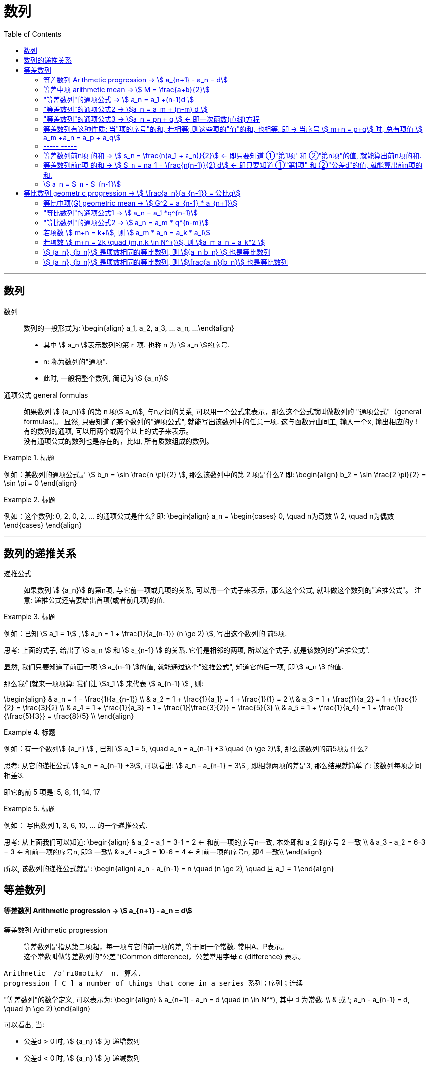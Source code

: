 
= 数列
:toc:

---

== 数列

数列:: 数列的一般形式为:
\begin{align}
a_1, a_2, a_3, ... a_n, ...
\end{align}

- 其中 stem:[ a_n ]表示数列的第 n 项. 也称 n 为 stem:[ a_n ]的序号.
- n: 称为数列的"通项".
- 此时, 一般将整个数列, 简记为 stem:[  {a_n}]

通项公式 general formulas :: 如果数列 stem:[  {a_n}] 的第 n 项stem:[  a_n], 与n之间的关系, 可以用一个公式来表示，那么这个公式就叫做数列的 "通项公式"（general formulas）。 显然, 只要知道了某个数列的"通项公式", 就能写出该数列中的任意一项. 这与函数异曲同工, 输入一个x, 输出相应的y ! +
有的数列的通项, 可以用两个或两个以上的式子来表示。 +
没有通项公式的数列也是存在的，比如, 所有质数组成的数列。

.标题
====
例如：某数列的通项公式是 stem:[ b_n = \sin \frac{n \pi}{2} ], 那么该数列中的第 2 项是什么?
即:
\begin{align}
b_2 = \sin \frac{2 \pi}{2} = \sin \pi = 0
\end{align}
====

.标题
====
例如：这个数列: 0, 2, 0, 2, ... 的通项公式是什么?
即:
\begin{align}
a_n = \begin{cases}
0, \quad n为奇数 \\
2, \quad n为偶数
\end{cases}
\end{align}
====

---

== 数列的递推关系

递推公式:: 如果数列 stem:[  {a_n}] 的第n项, 与它前一项或几项的关系, 可以用一个式子来表示，那么这个公式, 就叫做这个数列的"递推公式"。 注意: 递推公式还需要给出首项(或者前几项)的值.

.标题
====
例如：已知 stem:[ a_1 = 1] , stem:[ a_n = 1 + \frac{1}{a_{n-1}} (n \ge 2) ], 写出这个数列的 前5项.

思考: 上面的式子, 给出了 stem:[ a_n ] 和 stem:[ a_{n-1} ] 的关系. 它们是相邻的两项, 所以这个式子, 就是该数列的"递推公式".

显然, 我们只要知道了前面一项 stem:[ a_{n-1} ]的值, 就能通过这个"递推公式", 知道它的后一项, 即 stem:[ a_n ] 的值.

那么我们就来一项项算: 我们让 stem:[a_1 ] 来代表  stem:[ a_{n-1} ] , 则:

\begin{align}
& a_n = 1 + \frac{1}{a_{n-1}} \\
& a_2 = 1 + \frac{1}{a_1} = 1 + \frac{1}{1} = 2 \\
& a_3 = 1 + \frac{1}{a_2} = 1 + \frac{1}{2} = \frac{3}{2} \\
& a_4 = 1 + \frac{1}{a_3} = 1 + \frac{1}{\frac{3}{2}} = \frac{5}{3} \\
& a_5 = 1 + \frac{1}{a_4} = 1 + \frac{1}{\frac{5}{3}} = \frac{8}{5} \\
\end{align}

====

.标题
====
例如：有一个数列stem:[ {a_n} ] , 已知 stem:[ a_1 = 5, \quad a_n = a_{n-1} +3 \quad (n \ge 2)], 那么该数列的前5项是什么?

思考: 从它的递推公式 stem:[  a_n = a_{n-1} +3], 可以看出: stem:[  a_n - a_{n-1} = 3] , 即相邻两项的差是3, 那么结果就简单了: 该数列每项之间相差3.

即它的前 5 项是: 5, 8, 11, 14, 17
====


.标题
====
例如： 写出数列 1, 3, 6, 10, ... 的一个递推公式.

思考: 从上面我们可以知道:
\begin{align}
& a_2 - a_1 = 3-1 = 2 <- 和前一项的序号n一致, 本处即和 a_2 的序号 2 一致 \\
& a_3 - a_2 = 6-3 = 3 <- 和前一项的序号n, 即3 一致\\
& a_4 - a_3 = 10-6 = 4 <- 和前一项的序号n, 即4 一致\\
\end{align}

所以, 该数列的递推公式就是:
\begin{align}
a_n - a_{n-1} = n \quad (n \ge 2), \quad 且 a_1 = 1
\end{align}

====

== 等差数列

==== 等差数列 Arithmetic progression -> stem:[  a_{n+1} - a_n = d]

等差数列 Arithmetic progression:: 等差数列是指从第二项起，每一项与它的前一项的差, 等于同一个常数. 常用A、P表示。 +
这个常数叫做等差数列的"公差"(Common difference)，公差常用字母 d (difference) 表示。

....
Arithmetic  /əˈrɪθmətɪk/  n. 算术.
progression [ C ] a number of things that come in a series 系列；序列；连续
....

"等差数列"的数学定义, 可以表示为:
\begin{align}
& a_{n+1} - a_n = d \quad (n \in N^*), 其中 d 为常数. \\
& 或 \; a_n - a_{n-1} = d, \quad (n \ge 2)
\end{align}

可以看出, 当:

- 公差d > 0 时, stem:[ {a_n} ] 为 递增数列
- 公差d < 0 时, stem:[ {a_n} ] 为 递减数列
- 公差d = 0 时, stem:[ {a_n} ] 为 常数列

---

==== 等差中项 arithmetic mean -> stem:[  M = \frac{a+b}{2}]

等差中项 arithmetic mean:: 若 a, M, b 成 等差数列, 则 M 叫做 a与b 的"等差中项", 且: stem:[ M-a = b - M ], 即: stem:[ 2M = b+a ]
\begin{align}
\boxed{
M = \frac{a+b}{2}
}
\end{align}


....
mean : ~ (between A and B) a quality, condition, or way of doing sth that is in the middle of two extremes and better than either of them 中间；中庸；折中 /平均数；平均值；算术中项
....

.标题
====
例如： 在 -1, 5 这两个数中间插入一个数, 使这三个数组成一个"等差数列". 即是问这两个数的"等差中项"是什么?

根据"等差中项"的公式:
\begin{align}
M & = \frac{a+b}{2} \\
&  = \frac{-1 +5}{2} = 2
\end{align}

====

---

==== "等差数列"的通项公式 -> stem:[ a_n = a_1 +(n-1)d ]

如果已知等差数列 stem:[ {a_n} ] 的首项是 stem:[  a_1], 公差是 d, 那么可以求出该"等差数列"的通项公式吗? 可以.

方法1 (不完全归纳法): 可知:

\begin{align}
& a_2 = a_1 + d \\
& a_3 = a_2 + d  =  a_1 + 2d \\
& a_4 = a_3 + d  =  a_1 + 3d \\
& ... \\
& \boxed{
a_n = a_1 + (n-1) d
}
\end{align}

方法2: 叠加法:

\begin{align}
已知:
& a_2 - a_1 = d <- 第1个d, 即与后一项的系数相同 \\
& a_3 - a_2 = d <- 第2个d\\
& a_4 - a_3 = d <- 第3个d\\
& ... \\
& a_n - a_{n-1} = d <- 第 n-1 个d\\
& 把上面所有式子, 等号左边全加起来, 等号右边也全加起来, 就是: \\
& (- a_1 + a_2) + (- a_2 + a_3 ) + (- a_3 + a_4 ) + ... + (- a_{n-1} + a_n) = d+d+d+...+d \\
& -a_1  + a_n = (n-1)d \\
即: & \boxed{
 a_n = a_1 +(n-1)d
}
\end{align}


.标题
====
例如：求 10, 5, 0, -5 的通项公式.

思考: 使用等差数列的通项公式即可. 可知:
\begin{align}
& a_1 = 10 \\
& 公差d = 5-10 =-5
\end{align}

代入等差数列的通项公式 :
\begin{align}
a_n & =  a_1 +(n-1)d \\
& = 10  +(n-1)(-5) \\
& = 10 -5n +5 = -5n + 15
\end{align}
====

.标题
====
例如： 等差数列 8, 5, 2, ... 的第20项是多少?

\begin{align}
& 可知: \\
& a_1 = 8, \\
& d = 5-8 = -3 \\
& 所以代入等差数列的通项公式 : a_n  =  a_1 +(n-1)d \\
& a_n = 8 -3(n-1) <-这就是本等差数列的通项公式 \\
& a_{20} = 8-3(20-1) = 8 - 3*19 = -49 <- 第20项的值
\end{align}
====

.标题
====
例如：问: -401 是不是 等差数列 -5, -9, -13, ... 中的项?

我们用方程来做一做就能知道.

先算出该等差数列的通项公式:
\begin{align}
& a_1 = -5 \\
& d = -9 -(-5) = -4 \\
& 代入差数列的通项公式  a_n  =  a_1 +(n-1)d \\
& a_n = -5 -4(n-1) <- 即本例等差数列的通项公式
\end{align}

把 -401 代入上面的通项公式中, 只要 n 是整数(项的序数不存在分数的), 就说明 -401 的确是本等差数列中的项.

\begin{align}
& -401 = -5 -4(n-1) \\
& n = 100 <- 的确是整数, 说明 -401是本等差数列中的第100项
\end{align}

所以 -401 是本等差数列中的项.
====

.标题
====
例如： 已知等差数列stem:[ {a_n} ]中, stem:[ a_5 = 10 ], 若 stem:[ a_{12} = 31 ], 问 stem:[ a_25 =?]

可以列方程:
\begin{align}
& \begin{cases}
a_5 = a_1 + 4d = 10 \\
a_{12} = a_1 + 11d = 31
\end{cases} \\
& 解得 \begin{cases}
a_1 = -2 \\
d =3
\end{cases}
\end{align}
====

所以该数列的通项公式就是:
\begin{align}
\boxed{
a_n = a_1 + (n-1)d
}
= -2 + 3(n-1)
\end{align}

所以
\begin{align}
a_{25} = -2+3*(25-1) = 70
\end{align}
---


---

==== "等差数列"的通项公式2 -> stem:[a_n = a_m + (n-m) d  ]

.标题
====
例如：已知等差数列stem:[ {a_n} ]中, stem:[ a_5 = 10 ],  若 stem:[ d=2 ], 问 stem:[ a_10 = ? ]

\begin{align}
已知 \; a_5 & = 10 = a_1 + 4d \\
要求 \; a_{10} & = a_1 + 9d \\
& =  (a_1 + 4d) + 5d \\
& = a_5 + 5d \\
& = 10 + 9*2 <- 因为已知 d=2 \\
& = 28
\end{align}
====

这里可以得出一个规律:

*在等差数列stem:[ {a_n} ]中, 若知道: ①第m项 stem:[ a_m ]的值, 及 ②公差d的值, 就能知道第n项的值*:
\begin{align}
\boxed{
a_n = a_m + (n-m) d
}
\end{align}

例如:
\begin{align}
a_5 = a_3 + (5-3)d = a_3 + 2d
\end{align}

进一步, 我们就可以知道, 公差 d 也就等于:
\begin{align}
& \because a_n = a_m + (n-m) d \\
& \therefore \boxed{
d = \frac{a_n - a_m}{n-m} \\
<- 这个公式的意味 换言之, 我们只要知道了任意两个项的值, 就能算出该数列的公差d
}
\end{align}


.标题
====
例如：已知在等差数列 stem:[ {a_n} ]中, stem:[  a_1 + a_3 = 6, \quad a_7 = 18], 问 stem:[ a_10 = ? ]

思考: +
根据公式 stem:[  a_n = a_m + (n-m) d], 可知  stem:[  a_7 + 3d = a_{10}] <- 即, 要求的 stem:[ a_{10}] 可以拆分成 stem:[  a_7 + 3d]. +
stem:[ a_7  ]是已知的, 只要再知道 公差d, 就能算出题目.

那么 d 怎么求呢? 因为上面说过, 只要知道数列中任意两项的值, 就能算出公差d来. 现在我们只知道其中的一项 stem:[  a_7], 那么另一项能从哪里来呢?

[options="autowidth"]
|===
|步骤 |Header 2

|用"等差中项",来得到这个另一项
|我们注意到: stem:[  a_1 + a_3 = 6], 而我们可以用"等差中项"公式, 来得到其"中项", 即 stem:[  a_2],这样, 两项就齐了.

\begin{align}
\boxed{ 等差中项公式: M = \frac{前1项 + 第3项}{2}} \\
即: a_2 = \frac{a_1 + a_3}{2} = \frac{6}{2} = 3
\end{align}

所以, 现在我们手里就有两项的值了:
\begin{align}
& a_7 = 18 \\
& a_2 = 3
\end{align}

|通过任意两项, 来得出公差d
|所以我们就能通过任意两项, 来得出公差d:
\begin{align}
& \boxed{
d = \frac{a_n - a_m}{n-m}
}
= \frac{a_7 - a_2}{7-2}
= \frac{18-3}{5} = 3
\end{align}

|知道任意一项stem:[ a_m ]的值, 和公差d, 就能算出其他的任意一项stem:[ a_n ]的值
\begin{align}
\boxed{
 a_n = a_m + (n-m) d
}
\end{align}
|所以
\begin{align}
a_{10} = a_7 + 3d = 18 + 3*3 = 27
\end{align}
|===

====

---

==== "等差数列"的通项公式3 -> stem:[a_n = pn + q ] <- 即一次函数(直线)方程

.标题
====
例如：思考:stem:[ a_n = pn + q], 其中 p, q 为常数, 且 stem:[p \ne  0], 该数列是否是一个"等差数列"?

如果它是等差数列, 那么它的公差d, 一定是个常数! 那么我们就来看看它的公差是否是一个常数? 若是, 则的确是"等差数列", 如果不是常数, 那么它就不是"等差数列".

\begin{align}
d &= a_n - a_{n-1} \\
&= (pn + q) - (p(n-1)+q) \\
&= pn +q - pn + p - q \\
&= p <- p和项数n毫无关系, 项数n 是个变量, 而p是个常量
\end{align}

所以,  stem:[a_n = pn + q ] 的确是个等差数列.
====

这里, 我们就能得出 如何判断一个数列是"等差数列"的方法:
\begin{align}
\boxed{
 a_n = pn + q \quad (p, q 为常数, 且 p \ne  0)
}
<- 它是等差数列
\end{align}

*可以看出:该公式的本质其实就是个一次函数 (stem:[ f(x) = kx + b] )! 是一条直线.* 一条直线上的各x点, 的确是个等差关系.

---

==== 等差数列有这种性质: 当"项的序号"的和, 若相等; 则这些项的"值"的和, 也相等. 即 -> 当序号 stem:[ m+n = p+q] 时, 总有项值 stem:[ a_m +a_n = a_p + a_q]

在等差数列stem:[ {a_n} ]中, 若 stem:[ m, n, p, q \in N_+], 则:
\begin{align}
\boxed{
 当序号:  m+n = p+q 时, \\
总有项的值: a_m +a_n = a_p + a_q
}
\end{align}
*意思就是: "项的序号"的和, 若相等; 则这些项的"值"的和, 也相等.*

证明如下:
\begin{align}
a_m +a_n \\
&= [a_1 + (m-1)d] + [a_1 + (n-1)d] \\
&= a_1 + md -d + a_1 + nd -d \\
&= 2a_1 +md + nd - 2d  \\
&= 2a_1 + d(m+n-2) \\
\\
a_p + a_q \\
&= [a_1 + (p-1)d] + [a_1 + (q-1)d] \\
&= a_1 + pd -d + a_1 + qd -d \\
&= 2a_1 + pd + qd - 2d  \\
&= 2a_1 + d(p+q-2) \\
\\
\because m+n = p+q \\
& \therefore  a_m +a_n = a_p + a_q
\end{align}

image:img_math/math_140.svg[350,350]

同理 :
\begin{align}
\boxed{
若 序号 m + n = 2p \\
则: 项值 a_m + a_n = 2 a_p <- 可以看出, a_p 就是 a_m 和 a_n 的"等差中项"了
}
\end{align}


.标题
====
例如：已知等差数列  stem:[ a_6 + a_9 + a_12 + a _15 = 20], 求 stem:[ a_1 + a_20]

思考: 序号 1+20 = 21 +
而 前面的序号 stem:[ 6+9+12+15 = (6+15) + (9+12) = 21*2] +
所以: stem:[ a_6 + a_9 + a_12 + a _15]的值, 也两倍于 stem:[ a_1 + a_20], +
即: stem:[ a_1 + a_20 = 10]
====


---

==== ----- -----

---

==== 等差数列前n项 的和 -> stem:[ s_n = \frac{n(a_1 + a_n)}{2}] <- 即只要知道 ①"第1项" 和 ②"第n项"的值, 就能算出前n项的和.

.标题
====
例如： 思考: stem:[ 1+2+3+...+n = ?]

我们可以把上式写成:
\begin{align}
1 + 2+ ... + (n-1) +n
\end{align}

然后我们把它, 加上它的 倒序, 即:

[options="autowidth"]
|===
|Header 1 |Header 2 |Header 3 |Header 4 |Header 5||

|要求的问题:
|1
|2
|...
| n-1
|n
|

|把上面的数列顺序, 倒序过来
|n
|n-1
|...
|2
|1
|

|把上面两项加起来
|1+n
|2+(n-1) = n+1
|...
|(n-1) + 2 = n+1
|n+1
|总和 stem:[ = n (n+1)]
|===

所以, stem:[ 1+2+3+...+n = \frac{n(n+1)}{2}]

====

数列stem:[ {a_n}] 的前 n 项的和, 即 stem:[ a_1 +a_2 + ... + a_n] , 常用 stem:[ s_n] 表示 (即 sum):
\begin{align}
s_n =  a_1 +a_2 + ... + a_n
\end{align}

所以, stem:[ S_10] 的意思, 就是计算该数列 前10项的和.

那么该方法( 倒序相加法), 也能应用到 "等差数列"前n项的求和公式 的推导上, 就有:

\begin{align}
& s_n =  a_1 +a_2 + ... + a_n  \tag{1} \\
& s_n =  a_n +a_{n-1} + ... + a_1  \tag {2} <- 把该等差数列倒序过来 求和 \\
& 把上面两项的各项, 竖着加起来 \\
& 2 s_n = (a_1 + a_n) + (a_2 + a_{n-1}) + ... + (a_n + a_1) <- "序号"的和,若相同, 则"项值"的和,也相同 \\
& = n(a_1 + a_n) \\
& s_n = \frac{n(a_1 + a_n)}{2}
\end{align}

所以: 等差数列的"前 n 项的和" 的公式就是:
\begin{align}
\boxed{
s_n = \frac{n(a_1 + a_n)}{2}
}
\end{align}

*即: 首项加尾项的和 (stem:[ a_1 + a_n ]), 乘以总项数的一半 (stem:[ n/2 ])*

---

==== 等差数列前n项 的和 -> stem:[ S_n = na_1 + \frac{n(n-1)}{2} d] <- 即只要知道 ①"第1项" 和 ②"公差d"的值, 就能算出前n项的和.

把 stem:[ a_n = a_1 + (n-1)d], 代入上面的 stem:[ s_n] 公式, 就有:
\begin{align}
& s_n = \frac{n(a_1 + a_n)}{2} \\
&  =  \frac{n [a_1 +  (a_1 + (n-1)d)]}{2} \\
& = \frac{n[2a_1 + (n-1)d]}{2} \\
& = na_1 + \frac{n(n-1)}{2} d
\end{align}

即:
\begin{align}
\boxed{
 S_n = na_1 + \frac{n(n-1)}{2} d
}
\end{align}

*即: 总项数量个首项 (stem:[ na_1 ]), 加上 倒数两项序数的乘积(stem:[ n(n-1) ]) 乘以公差的一半(stem:[ d/2 ])*

.标题
====
例如： 问: 等差数列 -10, -6, -2, ... 的前多少项的和,为54?

思考: 从已知条件中, 我们可以知道 首项 stem:[a_1] (stem:[ =-10]), 和公差d的值( stem:[= -6+10 = 4]), 所以就可以套用这个公式 stem:[ S_n = na_1 + \frac{n(n-1)}{2} d ]

\begin{align}
& S_n = na_1 + \frac{n(n-1)}{2} d  \\
& 54 = n*(-10) + \frac{n(n-1)}{ 2}*4 \\
& 整理得 \; n^2-6n-27 = 0 \\
& 即: n=9 \; 或 \; n=-3 \\
& \therefore n=9 <- 即该数列的前9项的和, 为54
\end{align}

====


.标题
====
例如： 已知一个等差数列 stem:[ {a_n}] 的前10项的和 是310, 前20项的和是1220, 问这个等差数列的通项公式, 即 前n项的和的公式, 是什么?

思考: 为了得到公差d, 我们要代入第二个求和公式 stem:[  S_n = na_1 + \frac{n(n-1)}{2} d]中:

\begin{align}
& \begin{cases}
310 = 10 a_1 + \dfrac{10(10-1)}{2}d \\
1220 = 20 a_1 + \dfrac{20(20-1)}{2}d \\
\end{cases}  \\
& \begin{cases}
a_1 = 4 \\
d = 6
\end{cases} \\
所以:
& a_n = a_1 + (n-1)d
= 4 + 6(n-1) = 6n-2 \\
&  S_n = na_1 + \frac{n(n-1)}{2} d \\
& S_n = 4n +  \frac{n(n-1)}{2}* 6
= 3n^2 +n
\end{align}

====


.标题
====
例如：
已知在等差数列stem:[  {a_n}]中, stem:[  a_1 =1, \quad a_n = -512, \quad S_n = -1022], 求 公差d.

下图, 绿色代表已知参数, 红色代表要求的参数, 那么我们就可以通过算出黄色参数, 来连锁得到红色参数的值.

image:img_math/math_141.svg[200,200]

\begin{align}
& -1022 = \frac{n}{2} (1-512) <- 即 : S_n = \frac{n}{2} (a_1 + a_n)\\
& n = 4 \\
& -512  = 1 + 3d <- 即 : a_n = a_1 +(n-1)d  \\
& d = -171
\end{align}

====

---

==== stem:[  a_n = S_n - S_{n-1}]

推导过程很简单:
\begin{align}
\because S_n &= a_1 + a_2 + ... + a_{n-1}, + a_n \tag{1} \\
S_{n-1} &= a_1 + a_2 + ... + a_{n-1} \quad(n \ge 2) \tag{2}\\
(1) - (2) 就能得到: \\
S_n - S_{n-1} &= a_n
\end{align}

即:
\begin{align}
\boxed{
a_n = S_n - S_{n-1} \quad(n \ge 2)
}
\end{align}

同时能看出:
\begin{align}
\boxed{
当 n =1 时, a_1 = S_1
}
\end{align}

故:
\begin{align}
\boxed{
a_n =
\begin{cases}
S_1 , & 当 n=1 \\
S_n - S_{n-1} & 当 n \ge 2
\end{cases}
}
\end{align}

当 stem:[ n=1]时, stem:[S_1 = a_n ] 这个很好理解, 因为当一个数列只有唯一的一项存在时, 该数列的和, 就是等于该唯一的一项的值本身.







---




未完待续

https://www.bilibili.com/video/BV1bE411T7cA?p=151


3:54

---

== 等比数列 geometric progression -> stem:[  \frac{a_n}{a_{n-1}} = 公比q]

等比数列 geometric progression :: 等比数列是指从第二项起，每一项与它的前一项的比值, 都等于同一个常数的一种数列，常用G、P表示。这个常数叫做等比数列的"公比"，常用字母q (Common ratio)表示.

即:
\begin{align}
& \frac{a_n}{a_{n-1}} = q \quad (n \ge 2, \; q \ne 0 ,  \; a_n \ne 0 ) \\
& 或 \quad \frac{a_{n+1}}{a_n} = q \quad (n \in N^*)
\end{align}

.标题
====
例如：
1, -1, 1, -1 , ... 是等比数列, 它的公比q 是 -1

a,a,a,a,... 是等比数列吗? 不一定. 因为"等比数列"必须满足其每一项 不为0, 而这里的a是不是0呢? 不确定. 所以: +
-> 当 stem:[ a = 0] 时, 就不是"等比数列" +
-> 当 stem:[a \ne 0] 时, 才是"等比数列", q = 1

====

即:

- 若 公比 stem:[ q>0], 则各项的符号与stem:[ a_1] 相同
- 若 公比 stem:[ q<0], 则各项的符号 "正负相间"

.标题
====
例如：下面的两个树中, 能否插入一个数, 让它们变成 geometric progression 等比数列 ?


[options="autowidth"]
|===
|Header 1 |Header 2

|stem:[ -12, ? , 0]
|<- 因为等比数列中, 每一项都不能=0, 所以这里出现了0 , 就不能变成等比数列.

|2, ?, 8
|\begin{align}
& \frac{x}{2} =\frac{8}{x} <- 如果能组成"等比数列", 就会有 \\
& x^2= 16, x = \pm 4 <- 所以可行
\end{align}

|-3, ? , 3
|\begin{align}
\frac{x}{-3} = \frac{3}{x}, \quad x^2 = -9
\end{align}
显然x是个复数, 无法满足等比数列中"项"的条件.
|===

====

---

==== 等比中项(G) geometric mean -> stem:[ G^2 = a_{n-1} * a_{n+1}]

等比中项 geometric mean:: 如果在等比数列a项和b项中，插入一个数G, 使a、G、b 成 "等比数列"，那么G 就叫做a、b的"等比中项"。即有:

\begin{align}
\frac{G}{a} = \frac{b}{G} \\
\boxed{
G^2 = ab \\
G = \pm \sqrt{ab}
}
\end{align}


但倒过来, 如果已知 stem:[ x^2 = ac], 则 a, x, c 就一定是"等比数列"吗? 不一定, 因为 如果 a=x = 0 的话, 该式子也成立. 但显然, 0, 0, c 不是等比数列. 等比数列要求其中的每一项都不为0.

注意: *若 a, c 有"等比中项G", 则 a, c 的正负符号相同.* +
因为如果有 stem:[ G^2 = ab], 等号左边>0, 则等号右边的 a 和 b , 肯定要么同为正数, 要么同为负数.

---


==== "等比数列"的通项公式1 -> stem:[ a_n = a_1 *q^{n-1}]

从"等比数列"的定义, 我们可以知道:
\begin{align}
& a_1 \\
& a_2 = a_1 * q \\
& a_3 = a_1 * q * q = a_1 * q^2 <- 可以看出, q的指数, 和等号左边 a的项目数, 只相差1位 \\
& ... \\
& a_n = a_1 q^{n-1}
\end{align}

所以, 等比数列的通项公式, 即为:
\begin{align}
\boxed{
a_n = a_1 * q^{n-1} \quad (n \in N^*)
}
\end{align}


同"叠乘法", 也能推导出来:

image:img_math/math_152.png[]

image:img_math/math_153.png[]

---

====  "等比数列"的通项公式2 ->  stem:[ a_n = a_m * q^{n-m}]

推论: 数列stem:[ {a_n}] 是"等比数列", 则:
\begin{align}
\boxed{
a_n = a_m * q^{n-m} \quad (n>m)\\
\frac{a_n}{a_m } =  q^{n-m}
}
\end{align}

证明过程:

\begin{align}
从通项公式1出发: a_m & = a_1 * q^{m-1} \\
a_n & = a_1 * q^{n-1} \\
& =  a_1 * q^{n-1 +m -m} \\
& =  a_1 * q^{m-1} * q^{n-m} <- 前面两个的乘积, 就是 a_m \\
& = a_m * q^{n-m} <- 推导成功
\end{align}


.标题
====
例如：一个等比数列的第3,4项, 分别是 12和18, 求它的第1, 2 项.

[options="autowidth"]
|===
|步骤 |Header 2

|求公比q
|方法1:
\begin{align}
& 已知 a_3 = 12, a_4 = 18,  代入通项公式: \boxed{ \frac{a_n}{a_m } =  q^{n-m} }\\
& \frac{a_4}{a_3} = q^{4-3} \\
& 公比 q = \frac{18}{12}= \frac{3}{2}
\end{align}

方法2: +
直接利用通向公式
\begin{align}
\boxed{
a_n  = a_1 * q^{n-1}
}
\end{align}

\begin{align}
\begin{cases}
12 = a_1 * q^2 \; ① \\
18 = a_1 * q^3
\end{cases}
\quad q = \frac{3}{2} \; ③
\end{align}

|求首项stem:[ a_1]
|把 ③ 代入 ①
\begin{align}
& 12 = a_1 * (\frac{3}{2})^2 \\
& a_1 = \frac{16}{3}
\end{align}

|就能求出 stem:[ a_1, a_2] 项的值了
|\begin{align}
a_2 = a_1 * q^{2-1} =  \frac{16}{3} *  \frac{3}{2} = 8
\end{align}
|===
====

---

==== 若项数 stem:[ m+n = k+l], 则 stem:[ a_m * a_n = a_k * a_l]

证明过程:
\begin{align}
& a_m * a_n = a_1 q^{m-1} * a_1 q^{n-1} = a_1 q^{m+n-2} \\
& a_k * a_l = a_1 q^{k-1} * a_1 q^{l-1} = a_1 q^{k+l-2} \\
& \because m+n = k+l \\
& \therefore  a_1 q^{m+n-2} = a_1 q^{k+l-2} \\
& 即 a_m * a_n = a_k * a_l
\end{align}

---

==== 若项数 stem:[ m+n = 2k \quad (m,n,k \in N^+)], 则 stem:[a_m a_n = a_k^2 ]

推导过程:
\begin{align}
& 既然:  若项数  m+n = k+l, 则 a_m * a_n = a_k * a_l \\
& 即有: m+n = k+k, 则: a_m * a_n = a_k * a_k =   a_k^2 \\
\end{align}

.标题
====
例如：在等比数列中, stem:[ a_n >0], 且 stem:[ a_1 a_9 = 64, a_3 + a_7 = 20], 求 stem:[ a_11]


[options="autowidth"]
|===
|过程 |Header 2

|算出stem:[ a_3 和 a_7] 的具体值

方法: 利用
\begin{align}
\boxed{
若项数 m+n = k+l, \\
则  a_m * a_n = a_k * a_l
}
\end{align}

|根据公式 :
\begin{align}
\boxed{
若项数 m+n = k+l, \; 则  a_m * a_n = a_k * a_l
}
\end{align}

就有:
\begin{align}
a_3 a_7 = a_1 a_9 = 64
\end{align}

那么我们就可以用方程来得出 stem:[ a_3 和 a_7]的值了:
\begin{cases}
a_3 a_7 = 64 \\
a_3 + a_7 = 20
\end{cases}

解得 stem:[ a_3 和 a_7] 的值, 其中某一个为 4, 另一个为 16. 即 stem:[a_3 =4,  a_7=16]  或 stem:[a_3 =16,  a_7=4].

|用哪个"通项公式", 来计算 stem:[ a_{11}] 的思考:
|stem:[ a_{11} ] +
-> stem:[= a_1 q^{10} \quad ① ] +
-> 或 stem:[= a_m q^{11-m}  \quad ②]

有两个通向公式可以选择, 那我们选① 还是② ? +
-> ①中, 我们要求出两个变量: stem:[ a_1 和 q] +
-> ②中, 我们只要要求一个变量即可: stem:[ q] +

所以我们采用 通项公式②.

|算出公比q.

方法: 利用
\begin{align}
\boxed{
\frac{a_n}{a_m } =  q^{n-m}
}
\end{align}

|stem:[ a_{11} ] +
-> stem:[= a_1 q^{10} \quad ① ] +
-> 或 stem:[= a_m q^{11-m}  \quad ②]

有两个通向公式可以选择, 那我们选① 还是② ? +
-> ①中, 我们要求出两个变量: stem:[ a_1 和 q] +
-> ②中, 我们只要要求一个变量即可: stem:[ q] +

所以我们采用 通项公式②.

那么 q 怎么求? 利用公式:
\begin{align}
\boxed{
\frac{a_n}{a_m } =  q^{n-m}
}
\end{align}

-> 当 stem:[a_3 =4,  a_7=16] 时:
\begin{align}
& \frac{a_7}{a_3} = q^{7-3} \\
& \frac{16}{4} = q^4 \\
& q^4 = 4
\end{align}

-> 当 stem:[a_3 =16,  a_7=4] 时:
\begin{align}
& \frac{a_7}{a_3} = q^{7-3} \\
& \frac{4}{16} = q^4 \\
& q^4 = \frac{1}{4} \\
\end{align}

|算出 stem:[  a_{11}]

方法: 利用公式
\begin{align}
\boxed{
a_n = a_m * q^{n-m} \quad (n>m)
}
\end{align}

|-> 当 stem:[ q^4 = 4] 时, stem:[a_{11} = a_7 q^{11-7} = 16*4 = 64 ]  +
-> 当 stem:[ q^4 = \frac{1}{4}] 时, stem:[a_{11} = a_7 q^{11-7} = 16*\frac{1}{4} = 4 ]

|===
====


.标题
====
例如： 在等比数列中, stem:[ a_3=4, a_7 = 9], 则 stem:[ a_5=?]

\begin{align}
& a_3  a_7 = a_5  a_5 \\
& 4*9 = a_5^2 \\
& a_5 可能 = \pm 6 <- 我们需要判断一下 a_5的正负号 \\
& \because  a_5 = a_3 q^2 > 0 \\
& \therefore a_5 = 6
\end{align}
====

---

====  stem:[ {a_n}, {b_n}] 是项数相同的等比数列, 则 stem:[{a_n b_n} ] 也是等比数列

.标题
====
例如： 已知 stem:[ {a_n}, {b_n}] 是 项数相同的等比数列, 那么 stem:[{a_n b_n} ] 也是等比数列吗?

我们用"等比数列"必须满足的性质, 来验证一下:

假设 stem:[{a_n b_n} ] 是等比数列, 那么就有 后一项比前一项, 是一个常数. 即:
\begin{align}
\frac{a_{n+1} b_{n+1}}{a_n b_n} = 常数
\end{align}

那么我们来验证一下上面的比值, 是否是一个常数? +
设 stem:[ {a_n} ]的公比为p, stem:[ {b_n} ]的公比为q, 则:
\begin{align}
\frac{a_{n+1} b_{n+1}}{a_n b_n}
= \frac{a_1 p^n * b_1 q^n} {a_1 p^{n-1} * b_1 q^{n-1}}
= qp <- 它是一个与变量n 无关的常数.
\end{align}

所以,  stem:[{a_n b_n} ] 的确是一个"等比数列".
====

---


==== stem:[ {a_n}, {b_n}] 是项数相同的等比数列, 则 stem:[\frac{a_n}{b_n}] 也是等比数列


.标题
====
例如：已知 stem:[ {a_n}, {b_n}] 是 项数相同的等比数列, 那么 stem:[\frac{a_n}{b_n}] 也是等比数列吗?

依然来验证一下: 我们来看后一项比前一项, 是否是一个常数?

\begin{align}
& \frac{\dfrac{a_{n+1}} {b_{n+1}}} {\dfrac{a_n} {b_n}}
= \frac{a_{n+1}} {b_{n+1}}  * \frac{b_n}{a_n} \\
& = \frac{a_{n+1}}{a_n} * \frac{b_n}{b_{n+1}}
= p * \frac{1}{q}  <- 它是一个与变量n 无关的常数.
\end{align}

所以,   stem:[\frac{a_n}{b_n}] 的确是一个"等比数列".

====


.标题
====
例如：已知 stem:[ {a_n}, {b_n}] 是 项数相同的等比数列, 那么 stem:[a_n + b_n] 也是等比数列吗? 不一定.
====


.标题
====
例如：若 stem:[ {a_n}] 是公比为q 的等比数列, c为常数, 则下列这些数列, 也是等比数列吗?

[options="autowidth"]
|===
|Header 1 |Header 2

|stem:[ {\frac{1}{a_n}}]
|是等比数列, 公比是 stem:[ 1/q]

|stem:[ {a_n^2}]
|是等比数列, 公比是 stem:[ q^2]

|stem:[ {c a_n}]
|\begin{cases}
c = 0 时, 就不是等比数列 \\
c \ne 0 时, 才是等比数列, 公比是 = \dfrac{c *a_{n+1}}{c * a_n} = q
\end{cases}

|stem:[ { a_n +c}]
|\begin{cases}
c = 0 时, 是等比数列 \\
c \ne 0 时, 无法判断是否是等比数列, 因为 \dfrac{a_{n+1} + c} {a_n + c} 不好计算它的比值是否是常数.
\end{cases}
|===
====


.标题
====
例如： 已知三个数成等比数列, 它们的和=14, 乘积 = 64, 求这三个数.

可以设这三个数分别是: stem:[ x/q, x, xq], 则有:
\begin{align}
& \frac{x}{q} * x * xq = 64, \; x^3 = 64,\; x = 4 \\
& \frac{x}{q} + x + xq = 14, \; 将 x=4代入, 能得到 q = 2 或 \frac{1}{2}
\end{align}

所以, 这三个数就是:
\begin{cases}
\dfrac{x}{q} = \frac{4}{2或 \frac{1}{2}}\\
x = 4 \\
xq = 4* (2或 \frac{1}{2})
\end{cases}
====




---

https://www.bilibili.com/video/BV1bE411T7cA?p=154
16:28



























